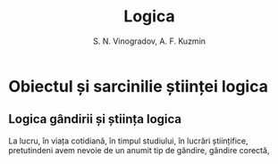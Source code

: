 #+TITLE: Logica
#+AUTHOR: S. N. Vinogradov, A. F. Kuzmin

* Obiectul și sarcinilie științei logica
** Logica gândirii și știința logica
   La lucru, în viața cotidiană, în timpul studiului, în lucrări științifice,
   pretutindeni avem nevoie de un anumit tip de gândire, gândire corectă,
